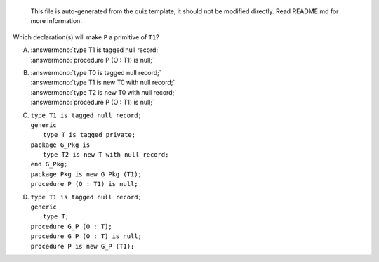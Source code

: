 ..

    This file is auto-generated from the quiz template, it should not be modified
    directly. Read README.md for more information.

Which declaration(s) will make ``P`` a primitive of ``T1``?

A. | :answermono:`type T1 is tagged null record;`
   | :answermono:`procedure P (O : T1) is null;`
B. | :answermono:`type T0 is tagged null record;`
   | :answermono:`type T1 is new T0 with null record;`
   | :answermono:`type T2 is new T0 with null record;`
   | :answermono:`procedure P (O : T1) is null;`
C. | ``type T1 is tagged null record;``
   | ``generic``
   |    ``type T is tagged private;``
   | ``package G_Pkg is``
   |    ``type T2 is new T with null record;``
   | ``end G_Pkg;``
   | ``package Pkg is new G_Pkg (T1);``
   | ``procedure P (O : T1) is null;``
D. | ``type T1 is tagged null record;``
   | ``generic``
   |    ``type T;``
   | ``procedure G_P (O : T);``
   | ``procedure G_P (O : T) is null;``
   | ``procedure P is new G_P (T1);``
